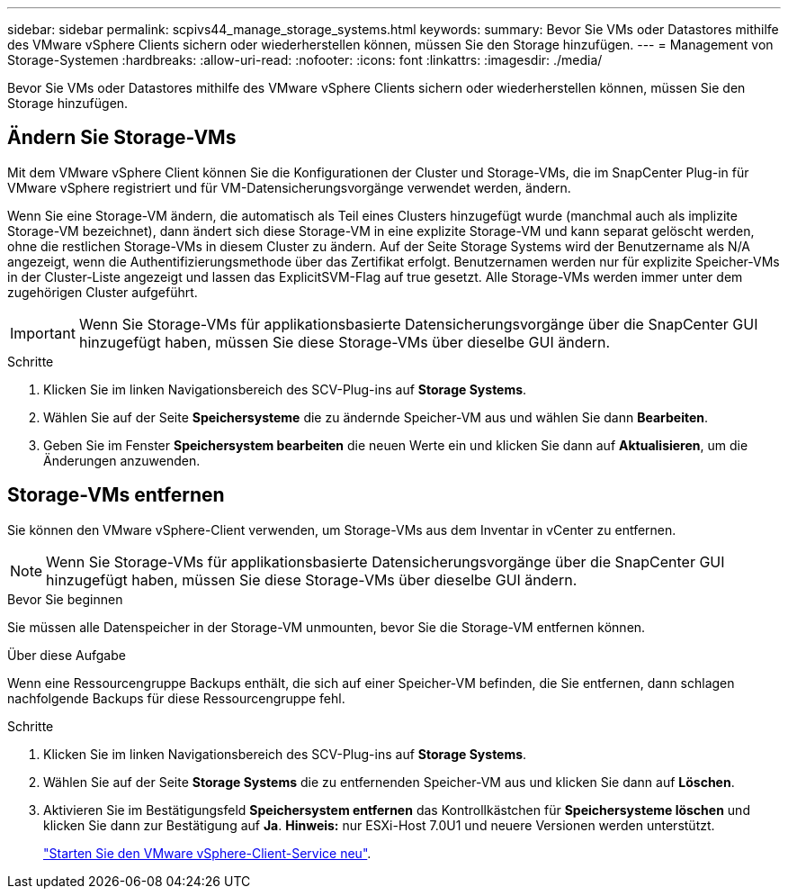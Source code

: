 ---
sidebar: sidebar 
permalink: scpivs44_manage_storage_systems.html 
keywords:  
summary: Bevor Sie VMs oder Datastores mithilfe des VMware vSphere Clients sichern oder wiederherstellen können, müssen Sie den Storage hinzufügen. 
---
= Management von Storage-Systemen
:hardbreaks:
:allow-uri-read: 
:nofooter: 
:icons: font
:linkattrs: 
:imagesdir: ./media/


[role="lead"]
Bevor Sie VMs oder Datastores mithilfe des VMware vSphere Clients sichern oder wiederherstellen können, müssen Sie den Storage hinzufügen.



== Ändern Sie Storage-VMs

Mit dem VMware vSphere Client können Sie die Konfigurationen der Cluster und Storage-VMs, die im SnapCenter Plug-in für VMware vSphere registriert und für VM-Datensicherungsvorgänge verwendet werden, ändern.

Wenn Sie eine Storage-VM ändern, die automatisch als Teil eines Clusters hinzugefügt wurde (manchmal auch als implizite Storage-VM bezeichnet), dann ändert sich diese Storage-VM in eine explizite Storage-VM und kann separat gelöscht werden, ohne die restlichen Storage-VMs in diesem Cluster zu ändern. Auf der Seite Storage Systems wird der Benutzername als N/A angezeigt, wenn die Authentifizierungsmethode über das Zertifikat erfolgt. Benutzernamen werden nur für explizite Speicher-VMs in der Cluster-Liste angezeigt und lassen das ExplicitSVM-Flag auf true gesetzt. Alle Storage-VMs werden immer unter dem zugehörigen Cluster aufgeführt.


IMPORTANT: Wenn Sie Storage-VMs für applikationsbasierte Datensicherungsvorgänge über die SnapCenter GUI hinzugefügt haben, müssen Sie diese Storage-VMs über dieselbe GUI ändern.

.Schritte
. Klicken Sie im linken Navigationsbereich des SCV-Plug-ins auf *Storage Systems*.
. Wählen Sie auf der Seite *Speichersysteme* die zu ändernde Speicher-VM aus und wählen Sie dann *Bearbeiten*.
. Geben Sie im Fenster *Speichersystem bearbeiten* die neuen Werte ein und klicken Sie dann auf *Aktualisieren*, um die Änderungen anzuwenden.




== Storage-VMs entfernen

Sie können den VMware vSphere-Client verwenden, um Storage-VMs aus dem Inventar in vCenter zu entfernen.


NOTE: Wenn Sie Storage-VMs für applikationsbasierte Datensicherungsvorgänge über die SnapCenter GUI hinzugefügt haben, müssen Sie diese Storage-VMs über dieselbe GUI ändern.

.Bevor Sie beginnen
Sie müssen alle Datenspeicher in der Storage-VM unmounten, bevor Sie die Storage-VM entfernen können.

.Über diese Aufgabe
Wenn eine Ressourcengruppe Backups enthält, die sich auf einer Speicher-VM befinden, die Sie entfernen, dann schlagen nachfolgende Backups für diese Ressourcengruppe fehl.

.Schritte
. Klicken Sie im linken Navigationsbereich des SCV-Plug-ins auf *Storage Systems*.
. Wählen Sie auf der Seite *Storage Systems* die zu entfernenden Speicher-VM aus und klicken Sie dann auf *Löschen*.
. Aktivieren Sie im Bestätigungsfeld *Speichersystem entfernen* das Kontrollkästchen für *Speichersysteme löschen* und klicken Sie dann zur Bestätigung auf *Ja*. *Hinweis:* nur ESXi-Host 7.0U1 und neuere Versionen werden unterstützt.
+
link:scpivs44_restart_the_vmware_vsphere_web_client_service.html["Starten Sie den VMware vSphere-Client-Service neu"].


